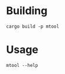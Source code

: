 * Building
#+begin_src shell
  cargo build -p mtool
#+end_src

* Usage
#+begin_src shell
  mtool --help
#+end_src

